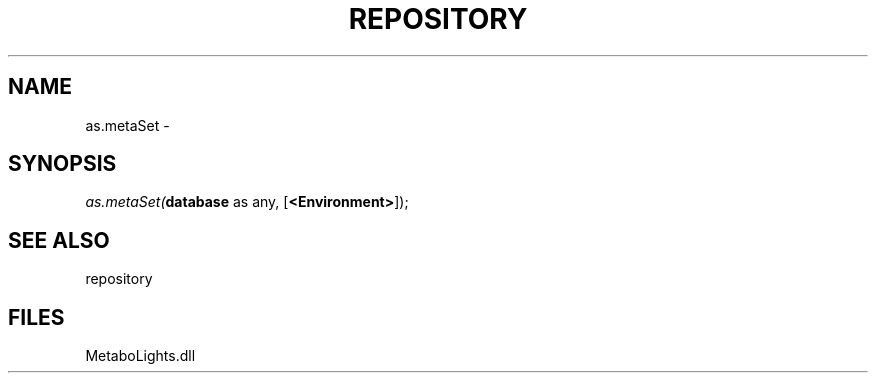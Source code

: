 .\" man page create by R# package system.
.TH REPOSITORY 1 2000-Jan "as.metaSet" "as.metaSet"
.SH NAME
as.metaSet \- 
.SH SYNOPSIS
\fIas.metaSet(\fBdatabase\fR as any, 
[\fB<Environment>\fR]);\fR
.SH SEE ALSO
repository
.SH FILES
.PP
MetaboLights.dll
.PP
